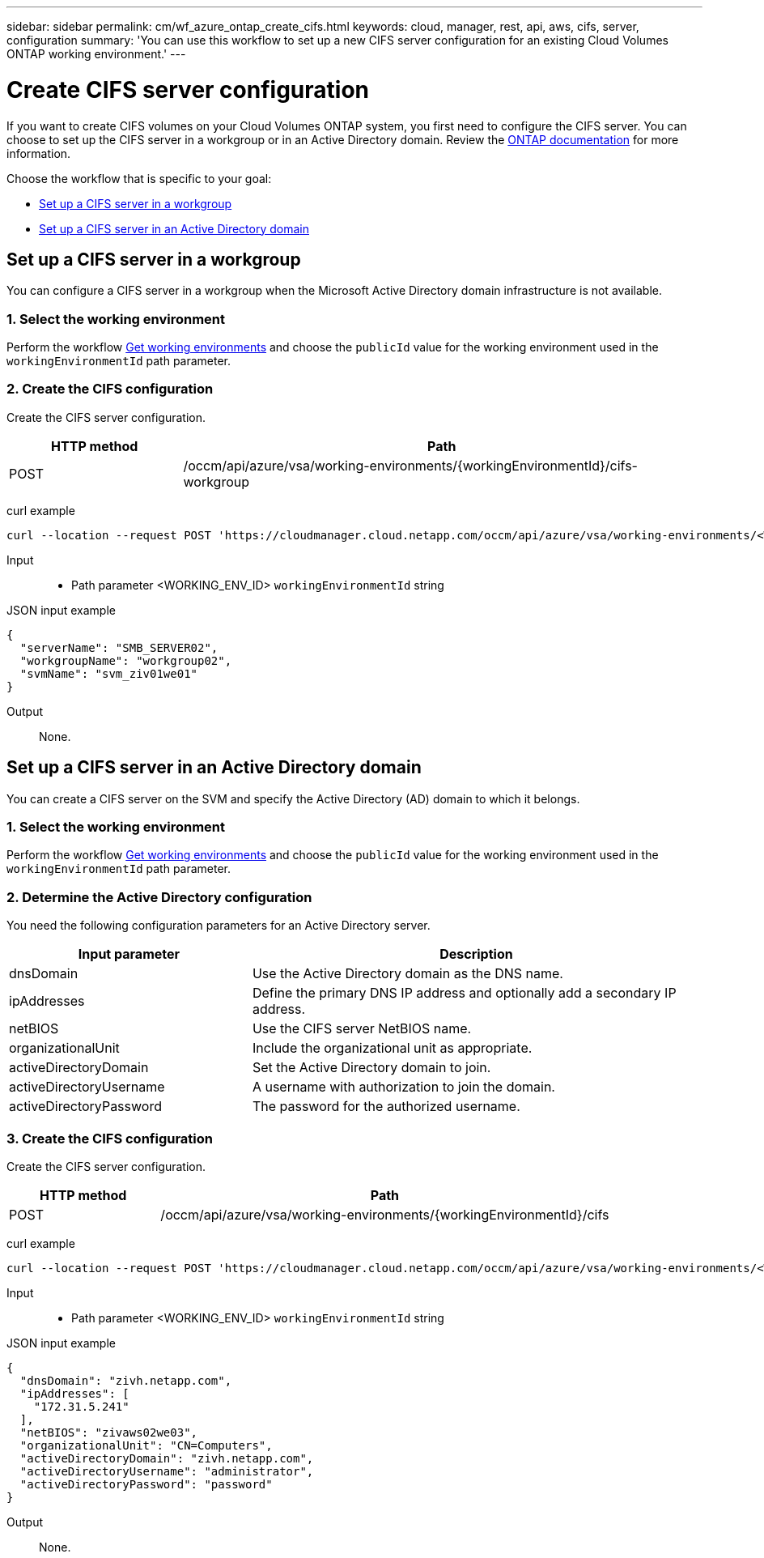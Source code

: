 ---
sidebar: sidebar
permalink: cm/wf_azure_ontap_create_cifs.html
keywords: cloud, manager, rest, api, aws, cifs, server, configuration
summary: 'You can use this workflow to set up a new CIFS server configuration for an existing Cloud Volumes ONTAP working environment.'
---

= Create CIFS server configuration
:hardbreaks:
:nofooter:
:icons: font
:linkattrs:
:imagesdir: ./media/

[.lead]
If you want to create CIFS volumes on your Cloud Volumes ONTAP system, you first need to configure the CIFS server. You can choose to set up the CIFS server in a workgroup or in an Active Directory domain. Review the https://docs.netapp.com/ontap-9/index.jsp?topic=%2Fcom.netapp.doc.pow-cifs-cg%2FGUID-362AE62E-EE3A-419B-8195-B96079EEEC5D.html[ONTAP documentation] for more information.

Choose the workflow that is specific to your goal:

* <<Set up a CIFS server in a workgroup>>
* <<Set up a CIFS server in an Active Directory domain>>

== Set up a CIFS server in a workgroup
You can configure a CIFS server in a workgroup when the Microsoft Active Directory domain infrastructure is not available.

=== 1. Select the working environment

Perform the workflow link:wf_azure_cloud_get_wes.html[Get working environments] and choose the `publicId` value for the working environment used in the `workingEnvironmentId` path parameter.

=== 2. Create the CIFS configuration

Create the CIFS server configuration.

[cols="25,75"*,options="header"]
|===
|HTTP method
|Path
|POST
|/occm/api/azure/vsa/working-environments/{workingEnvironmentId}/cifs-workgroup
|===

curl example::
[source,curl]
curl --location --request POST 'https://cloudmanager.cloud.netapp.com/occm/api/azure/vsa/working-environments/<WORKING_ENV_ID>/cifs-workgroup' --header 'Content-Type: application/json' --header 'x-agent-id: <AGENT_ID>' --header 'Authorization: Bearer <ACCESS_TOKEN>' --d @JSONinput

Input::

* Path parameter <WORKING_ENV_ID> `workingEnvironmentId` string

JSON input example::
[source,json]
{
  "serverName": "SMB_SERVER02",
  "workgroupName": "workgroup02",
  "svmName": "svm_ziv01we01"
}

Output::

None.

== Set up a CIFS server in an Active Directory domain
You can create a CIFS server on the SVM and specify the Active Directory (AD) domain to which it belongs.

=== 1. Select the working environment

Perform the workflow link:wf_azure_cloud_get_wes.html[Get working environments] and choose the `publicId` value for the working environment used in the `workingEnvironmentId` path parameter.

=== 2. Determine the Active Directory configuration

You need the following configuration parameters for an Active Directory server.

[cols="35,65"*,options="header"]
|===
|Input parameter
|Description
|dnsDomain
|Use the Active Directory domain as the DNS name.
|ipAddresses
|Define the primary DNS IP address and optionally add a secondary IP address.
|netBIOS
|Use the CIFS server NetBIOS name.
|organizationalUnit
|Include the organizational unit as appropriate.
|activeDirectoryDomain
|Set the Active Directory domain to join.
|activeDirectoryUsername
|A username with authorization to join the domain.
|activeDirectoryPassword
|The password for the authorized username.
|===

=== 3. Create the CIFS configuration

Create the CIFS server configuration.

[cols="25,75"*,options="header"]
|===
|HTTP method
|Path
|POST
|/occm/api/azure/vsa/working-environments/{workingEnvironmentId}/cifs
|===

curl example::
[source,curl]
curl --location --request POST 'https://cloudmanager.cloud.netapp.com/occm/api/azure/vsa/working-environments/<WORKING_ENV_ID>/cifs' --header 'Content-Type: application/json' --header 'x-agent-id: <AGENT_ID>' --header 'Authorization: Bearer <ACCESS_TOKEN>' --d @JSONinput

Input::

* Path parameter <WORKING_ENV_ID> `workingEnvironmentId` string

JSON input example::
[source,json]
{
  "dnsDomain": "zivh.netapp.com",
  "ipAddresses": [
    "172.31.5.241"
  ],
  "netBIOS": "zivaws02we03",
  "organizationalUnit": "CN=Computers",
  "activeDirectoryDomain": "zivh.netapp.com",
  "activeDirectoryUsername": "administrator",
  "activeDirectoryPassword": "password"
}

Output::

None.
